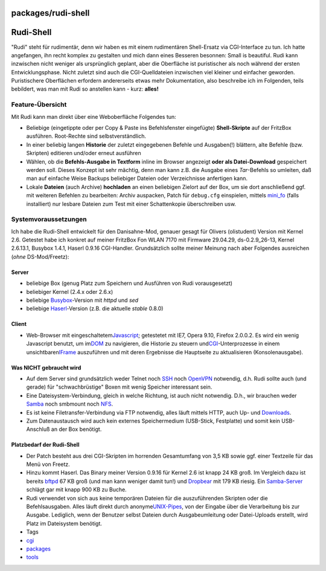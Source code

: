 packages/rudi-shell
===================
.. _Rudi-Shell:

Rudi-Shell
==========

"Rudi" steht für rudimentär, denn wir haben es mit einem rudimentären
Shell-Ersatz via CGI-Interface zu tun. Ich hatte angefangen, ihn recht
komplex zu gestalten und mich dann eines Besseren besonnen: Small is
beautiful. Rudi kann inzwischen nicht weniger als ursprünglich geplant,
aber die Oberfläche ist puristischer als noch während der ersten
Entwicklungsphase. Nicht zuletzt sind auch die CGI-Quelldateien
inzwischen viel kleiner und einfacher geworden. Puristischere
Oberflächen erfordern andererseits etwas mehr Dokumentation, also
beschreibe ich im Folgenden, teils bebildert, was man mit Rudi so
anstellen kann - kurz: **alles!**

.. _Feature-Übersicht:

Feature-Übersicht
-----------------

Mit Rudi kann man direkt über eine Weboberfläche Folgendes tun:

-  Beliebige (eingetippte oder per Copy & Paste ins Befehlsfenster
   eingefügte) **Shell-Skripte** auf der FritzBox ausführen. Root-Rechte
   sind selbstverständlich.
-  In einer beliebig langen **Historie** der zuletzt eingegebenen
   Befehle und Ausgaben(!) blättern, alte Befehle (bzw. Skripten)
   editieren und/oder erneut ausführen
-  Wählen, ob die **Befehls-Ausgabe in Textform** inline im Browser
   angezeigt **oder als Datei-Download** gespeichert werden soll. Dieses
   Konzept ist sehr mächtig, denn man kann z.B. die Ausgabe eines
   *Tar*-Befehls so umleiten, daß man auf einfache Weise Backups
   beliebiger Dateien oder Verzeichnisse anfertigen kann.
-  Lokale **Dateien** (auch Archive) **hochladen** an einen beliebigen
   Zielort auf der Box, um sie dort anschließend ggf. mit weiteren
   Befehlen zu bearbeiten: Archiv auspacken, Patch für ``debug.cfg``
   einspielen, mittels `mini_fo <mini_fo.html>`__ (falls installiert)
   nur lesbare Dateien zum Test mit einer Schattenkopie überschreiben
   usw.

.. _Systemvoraussetzungen:

Systemvoraussetzungen
---------------------

Ich habe die Rudi-Shell entwickelt für den Danisahne-Mod, genauer gesagt
für Olivers (olistudent) Version mit Kernel 2.6. Getestet habe ich
konkret auf meiner FritzBox Fon WLAN 7170 mit Firmware 29.04.29,
ds-0.2.9_26-13, Kernel 2.6.13.1, Busybox 1.4.1, Haserl 0.9.16
CGI-Handler. Grundsätzlich sollte meiner Meinung nach aber Folgendes
ausreichen (*ohne* DS-Mod/Freetz):

.. _Server:

Server
~~~~~~

-  beliebige Box (genug Platz zum Speichern und Ausführen von Rudi
   vorausgesetzt)
-  beliebiger Kernel (2.4.x oder 2.6.x)
-  beliebige `​Busybox <http://www.busybox.net/>`__-Version mit *httpd*
   und *sed*
-  beliebige `​Haserl <http://haserl.sourceforge.net/>`__-Version (z.B.
   die aktuelle *stable* 0.8.0)

.. _Client:

Client
~~~~~~

-  Web-Browser mit eingeschaltetem
   `​Javascript <http://de.wikipedia.org/wiki/JavaScript>`__; getestetet
   mit IE7, Opera 9.10, Firefox 2.0.0.2. Es wird ein wenig Javascript
   benutzt, um im
   `​DOM <http://de.wikipedia.org/wiki/Document_Object_Model>`__ zu
   navigieren, die Historie zu steuern und
   `​CGI <http://de.wikipedia.org/wiki/Common_Gateway_Interface>`__-Unterprozesse
   in einem unsichtbaren
   `​IFrame <http://de.wikipedia.org/wiki/Iframe>`__ auszuführen und mit
   deren Ergebnisse die Hauptseite zu aktualisieren (Konsolenausgabe).

.. _WasNICHTgebrauchtwird:

Was NICHT gebraucht wird
~~~~~~~~~~~~~~~~~~~~~~~~

-  Auf dem Server sind grundsätzlich weder Telnet noch
   `SSH <dropbear.html>`__ noch `OpenVPN <openvpn.html>`__ notwendig,
   d.h. Rudi sollte auch (und gerade) für "schwachbrüstige" Boxen mit
   wenig Speicher interessant sein.
-  Eine Dateisystem-Verbindung, gleich in welche Richtung, ist auch
   nicht notwendig. D.h., wir brauchen weder `Samba <samba.html>`__ noch
   smbmount noch `NFS <nfs.html>`__.
-  Es ist keine Filetransfer-Verbindung via FTP notwendig, alles läuft
   mittels HTTP, auch Up- und `Downloads <../Download.html>`__.
-  Zum Datenaustausch wird auch kein externes Speichermedium (USB-Stick,
   Festplatte) und somit kein USB-Anschluß an der Box benötigt.

.. _PlatzbedarfderRudi-Shell:

Platzbedarf der Rudi-Shell
~~~~~~~~~~~~~~~~~~~~~~~~~~

-  Der Patch besteht aus drei CGI-Skripten im horrenden |;-)|
   Gesamtumfang von 3,5 KB sowie ggf. einer Textzeile für das Menü von
   Freetz.
-  Hinzu kommt Haserl. Das Binary meiner Version 0.9.16 für Kernel 2.6
   ist knapp 24 KB groß. Im Vergleich dazu ist bereits
   `bftpd <bftpd.html>`__ 67 KB groß (und man kann weniger damit tun!)
   und `Dropbear <dropbear.html>`__ mit 179 KB riesig. Ein
   `Samba-Server <samba.html>`__ schlägt gar mit knapp 900 KB zu Buche.
-  Rudi verwendet von sich aus keine temporären Dateien für die
   auszuführenden Skripten oder die Befehlsausgaben. Alles läuft direkt
   durch anonyme
   `​UNIX-Pipes <http://de.wikipedia.org/wiki/Pipe_%28Informatik%29#Unix>`__,
   von der Eingabe über die Verarbeitung bis zur Ausgabe. Lediglich,
   wenn der Benutzer selbst Dateien durch Ausgabeumleitung oder
   Datei-Uploads erstellt, wird Platz im Dateisystem benötigt.

-  Tags
-  `cgi </tags/cgi>`__
-  `packages <../packages.html>`__
-  `tools </tags/tools>`__

.. |;-)| image:: ../../chrome/wikiextras-icons-16/smiley-wink.png

